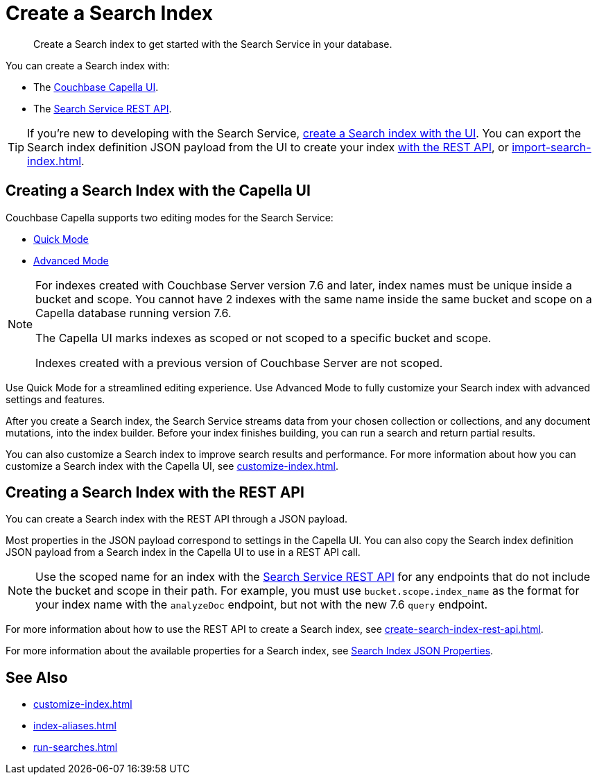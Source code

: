 = Create a Search Index 
:page-topic-type: concept 
:description: Create a Search index to get started with the Search Service in your database. 

[abstract]
{description}

You can create a Search index with: 

* The <<ui,Couchbase Capella UI>>. 
// * The <<sdks,Couchbase SDKs>>.
* The <<api,Search Service REST API>>. 

TIP: If you're new to developing with the Search Service, <<ui,create a Search index with the UI>>. 
You can export the Search index definition JSON payload from the UI to create your index xref:create-search-index-rest-api.adoc[with the REST API], or xref:import-search-index.adoc[]. 

[#ui]
== Creating a Search Index with the Capella UI

Couchbase Capella supports two editing modes for the Search Service: 

* xref:create-quick-index.adoc[Quick Mode]
* xref:create-search-index-ui.adoc[Advanced Mode]

[NOTE]
====
For indexes created with Couchbase Server version 7.6 and later, index names must be unique inside a bucket and scope.
You cannot have 2 indexes with the same name inside the same bucket and scope on a Capella database running version 7.6.

The Capella UI marks indexes as scoped or not scoped to a specific bucket and scope.

Indexes created with a previous version of Couchbase Server are not scoped. 
==== 

Use Quick Mode for a streamlined editing experience. 
Use Advanced Mode to fully customize your Search index with advanced settings and features.

After you create a Search index, the Search Service streams data from your chosen collection or collections, and any document mutations, into the index builder.
Before your index finishes building, you can run a search and return partial results. 

You can also customize a Search index to improve search results and performance. 
For more information about how you can customize a Search index with the Capella UI, see xref:customize-index.adoc[]. 

//[#sdks]
//== Creating a Search Index with Couchbase SDKs

//You can create a Search index with Couchbase SDKs.

//For an example of directly using the Java SDK to create a Search index, see *NEED_NEW_EXAMPLE_PAGE*

//For more information about Search in the various Couchbase SDKs, see *SDK_INTRO_PAGE*.

[#api]
== Creating a Search Index with the REST API

You can create a Search index with the REST API through a JSON payload.

Most properties in the JSON payload correspond to settings in the Capella UI. 
You can also copy the Search index definition JSON payload from a Search index in the Capella UI to use in a REST API call. 

[NOTE]
====
Use the scoped name for an index with the xref:rest-api:rest-fts.adoc[Search Service REST API] for any endpoints that do not include the bucket and scope in their path. 
For example, you must use `bucket.scope.index_name` as the format for your index name with the `analyzeDoc` endpoint, but not with the new 7.6 `query` endpoint.
====

For more information about how to use the REST API to create a Search index, see xref:create-search-index-rest-api.adoc[].

For more information about the available properties for a Search index, see xref:search-index-params.adoc[Search Index JSON Properties].

== See Also 

* xref:customize-index.adoc[]
* xref:index-aliases.adoc[]
* xref:run-searches.adoc[]
